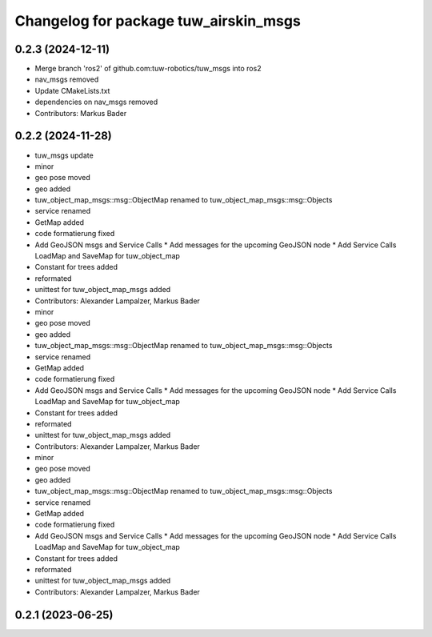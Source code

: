 ^^^^^^^^^^^^^^^^^^^^^^^^^^^^^^^^^^^^^^
Changelog for package tuw_airskin_msgs
^^^^^^^^^^^^^^^^^^^^^^^^^^^^^^^^^^^^^^

0.2.3 (2024-12-11)
------------------
* Merge branch 'ros2' of github.com:tuw-robotics/tuw_msgs into ros2
* nav_msgs removed
* Update CMakeLists.txt
* dependencies on nav_msgs removed
* Contributors: Markus Bader

0.2.2 (2024-11-28)
------------------
* tuw_msgs update
* minor
* geo pose moved
* geo added
* tuw_object_map_msgs::msg::ObjectMap renamed to tuw_object_map_msgs::msg::Objects
* service renamed
* GetMap added
* code formatierung fixed
* Add GeoJSON msgs and Service Calls
  * Add messages for the upcoming GeoJSON node
  * Add Service Calls LoadMap and SaveMap for tuw_object_map
* Constant for trees added
* reformated
* unittest for tuw_object_map_msgs added
* Contributors: Alexander Lampalzer, Markus Bader

* minor
* geo pose moved
* geo added
* tuw_object_map_msgs::msg::ObjectMap renamed to tuw_object_map_msgs::msg::Objects
* service renamed
* GetMap added
* code formatierung fixed
* Add GeoJSON msgs and Service Calls
  * Add messages for the upcoming GeoJSON node
  * Add Service Calls LoadMap and SaveMap for tuw_object_map
* Constant for trees added
* reformated
* unittest for tuw_object_map_msgs added
* Contributors: Alexander Lampalzer, Markus Bader

* minor
* geo pose moved
* geo added
* tuw_object_map_msgs::msg::ObjectMap renamed to tuw_object_map_msgs::msg::Objects
* service renamed
* GetMap added
* code formatierung fixed
* Add GeoJSON msgs and Service Calls
  * Add messages for the upcoming GeoJSON node
  * Add Service Calls LoadMap and SaveMap for tuw_object_map
* Constant for trees added
* reformated
* unittest for tuw_object_map_msgs added
* Contributors: Alexander Lampalzer, Markus Bader

0.2.1 (2023-06-25)
------------------
